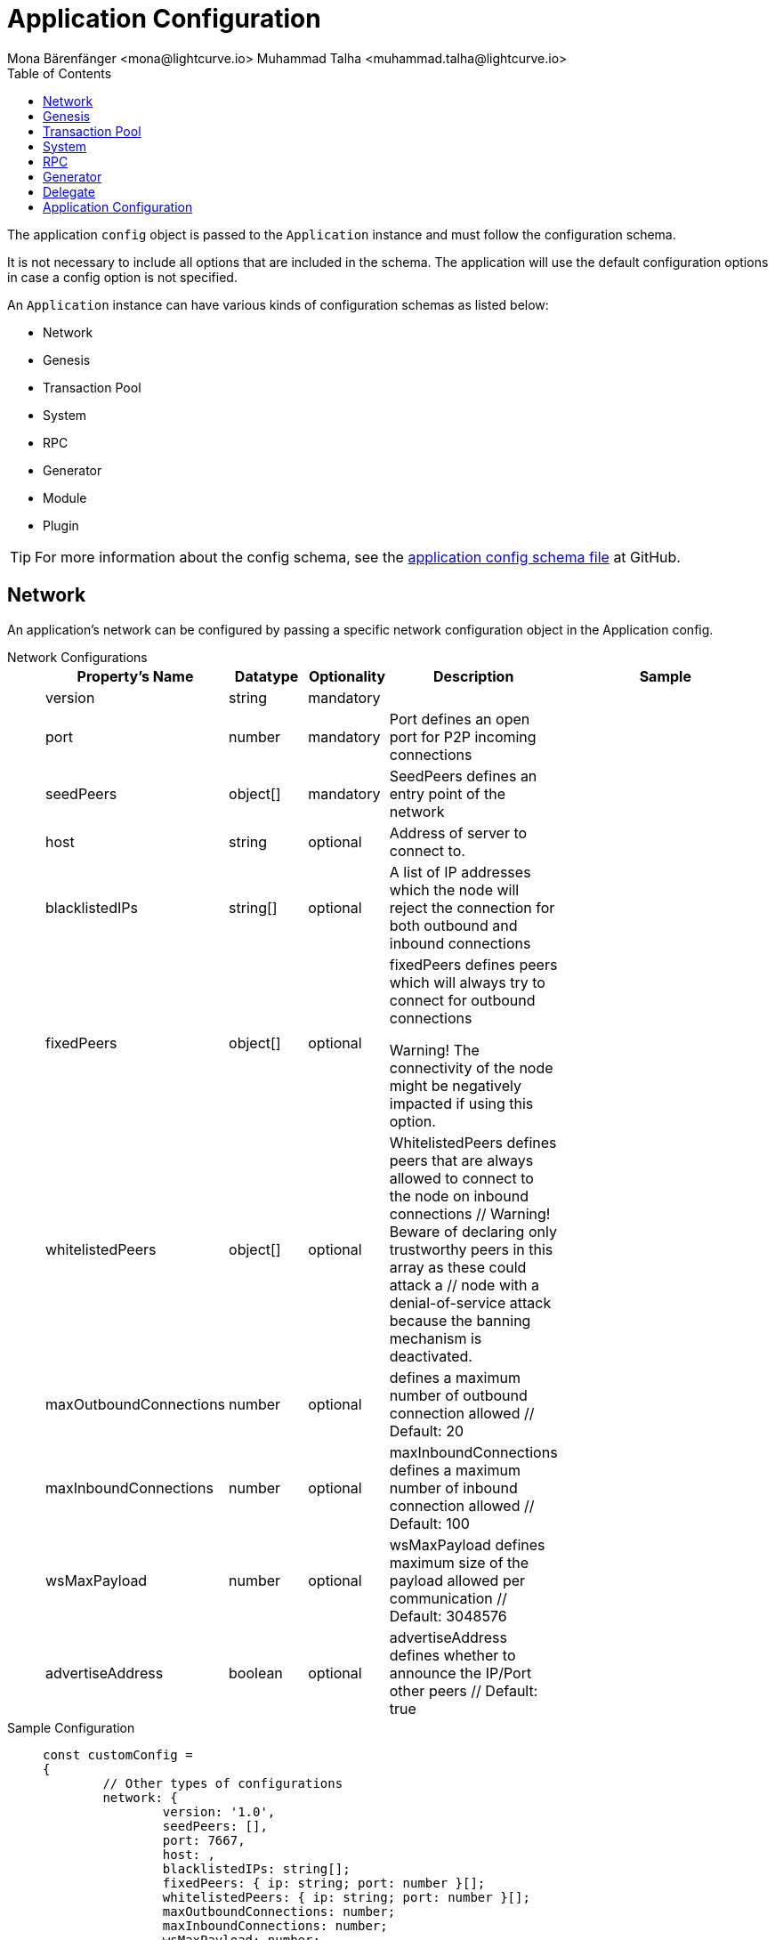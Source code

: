 = Application Configuration
Mona Bärenfänger <mona@lightcurve.io> Muhammad Talha <muhammad.talha@lightcurve.io>
:description: The configuration reference covers the config object, the default values, and also a description of each value.
// Settings
:toc:
:v_sdk: v6
// URLs
:url_github_sdk_configschema: https://github.com/LiskHQ/lisk-sdk/blob/{v_sdk}/framework/src/schema/application_config_schema.ts
// Project URLs

The application `config` object is passed to the `Application` instance and must follow the configuration schema.

It is not necessary to include all options that are included in the schema.
The application will use the default configuration options in case a config option is not specified.

An `Application` instance can have various kinds of configuration schemas as listed below:

* Network
* Genesis
* Transaction Pool
* System
* RPC
* Generator
* Module
* Plugin


TIP: For more information about the config schema, see the {url_github_sdk_configschema}[application config schema file] at GitHub.

== Network 
An application's network can be configured by passing a specific network configuration object in the Application config.

[tabs]
=====
Network Configurations::
+
--
[cols="2,1,1,2,3",options="header",stripes="hover"]
|===
|Property's Name
|Datatype
|Optionality
|Description
|Sample

| version
| string
| mandatory
| 
| 
 
| port
| number
| mandatory
| Port defines an open port for P2P incoming connections
| 
 
| seedPeers
| object[]
| mandatory
| SeedPeers defines an entry point of the network
| 
 
| host
| string
| optional
| Address of server to connect to.
| 
 
| blacklistedIPs
| string[]
| optional
| A list of IP addresses which the node will reject the connection for both outbound and inbound connections
| 
 
| fixedPeers
| object[]
| optional
| fixedPeers defines peers which will always try to connect for outbound connections

Warning! The connectivity of the node might be negatively impacted if using this option.
| 
 
| whitelistedPeers
| object[]
| optional
| WhitelistedPeers defines peers that are always allowed to connect to the node on inbound connections
        // Warning! Beware of declaring only trustworthy peers in this array as these could attack a
		// node with a denial-of-service attack because the banning mechanism is deactivated.
| 
 
| maxOutboundConnections
| number
| optional
| defines a maximum number of outbound connection allowed
        // Default: 20
| 
 
| maxInboundConnections
| number
| optional
| maxInboundConnections defines a maximum number of inbound connection allowed
        // Default: 100
| 
 
| wsMaxPayload
| number
| optional
| wsMaxPayload defines maximum size of the payload allowed per communication
        // Default: 3048576
| 
 
| advertiseAddress
| boolean
| optional
| advertiseAddress defines whether to announce the IP/Port other peers
        // Default: true
| 

|===

--
Sample Configuration::
+
--
[source,js]
----
const customConfig = 
{
	// Other types of configurations
	network: {
		version: '1.0',  
		seedPeers: [],
		port: 7667,
		host: ,                                                             
		blacklistedIPs: string[];                                    
		fixedPeers: { ip: string; port: number }[];            
		whitelistedPeers: { ip: string; port: number }[];                  
		maxOutboundConnections: number;                                    
		maxInboundConnections: number;                             
		wsMaxPayload: number;             
		advertiseAddress: boolean;                           
		},
	// Other types of configurations
}
----
--
=====

== Genesis
Genesis Config holds the blockchain protocol configuration
[tabs]
=====
Genesis Configurations::
+
--
[cols="2,1,1,2,3",options="header",stripes="hover"]
|===
|Property's Name
|Datatype
|Optionality
|Description
|Sample

| block
| object
| optional
| 
| `{ fromFile: './config/genesis_block.blob',},`
 
| chainID
| string
| mandatory
| 
| ae1rF4gb
 
| maxTransactionsSize
| number
| mandatory
| defines a maximum transaction size allowed in a block in bytes
| 
 
| minFeePerByte
| number
| mandatory
| defines a minimum fee per byte for a transaction
| 
 
| blockTime
| number
| mandatory
| defines the frequency of blocks to be created
| 
 
| bftBatchSize
| number
| mandatory
| 
| 

|===

--
Sample Configuration::
+
--
[source,js]
----
const customConfig = 
{
	// Other types of configurations
	genesis: {
		block: {
			fromFile: './config/genesis_block.blob',
		},
		blockTime: 10,
		bftBatchSize: 103,
		communityIdentifier: 'sdk',
		// eslint-disable-next-line @typescript-eslint/no-magic-numbers
		maxTransactionsSize: 15 * 1024, // Kilo Bytes
		minFeePerByte: 1000,
	},
	// Other types of configurations
}
----
--
=====





== Transaction Pool
transactionPool defines custom properties of the transaction pool
[tabs]
=====
Transaction Pool Configurations::
+
--
[cols="2,1,1,2,3",options="header",stripes="hover"]
|===
|Property's Name
|Datatype
|Optionality
|Description
|Sample

| maxTransactions
| number
| optional
| defines a maximum number of transactions in the pool
| 4096
 
| maxTransactionsPerAccount
| number
| optional
| defines a maximum number of transactions in the pool per sender account
| 64
 
| transactionExpiryTime
| number
| optional
| defines timeout of the transaction in the pool in milliseconds
| 3 * 60 * 60 * 1000
 
| minEntranceFeePriority
| string
| optional
| defines a minimum fee priority required to be added to the transaction pool
| '0'
 
| minReplacementFeeDifference
| string
| optional
| defines a minimum fee difference to replace a transaction with the same nonce
| '10'

|===

--
Sample Configuration::
+
--
[source,js]
----
const customConfig = 
{
	transactionPool: {
		maxTransactions: 4096,
		maxTransactionsPerAccount: 64,
		transactionExpiryTime: 3 * 60 * 60 * 1000,
		minEntranceFeePriority: '0',
		minReplacementFeeDifference: '10',
	},
}
----
--
=====



== System

[tabs]
=====
System Configurations::
+
--
[cols="2,1,1,2,3",options="header",stripes="hover"]
|===
|Property's Name
|Datatype
|Optionality
|Description
|Sample

| version
| string
| optional
| 
| 
 
| dataPath
| string
| mandatory
| DataPath defines the blockchain application name and folder within the root path.
| ~/.lisk/beta-sdk-app

| keepEventsForHeights
| number
| mandatory
| 
| 300

| logLevel
| string
| mandatory
| level of the log to be maintained
| info

|===
--
Sample Configuration::
+
--
[source,js]
----
const customConfig = 
{
	system: {
		dataPath: '~/.lisk/beta-sdk-app',
		keepEventsForHeights: 300,
		logLevel: 'info',
	},
}
----
--
=====




== RPC
Lisk based blockchain applications can communicate with a node via the RPC communication. 

[tabs]
=====
RPC Configurations::
+
--
[cols="2,1,1,2,3",options="header",stripes="hover"]
|===
|Property's Name
|Datatype
|Optionality
|Description
|Sample

| modes
| enum
| optional
| Modes of communication with between lisk node and blockchain application
| IPC, WS, HTTP
 
| port
| number
| mandatory
| Port to be used for a 'WS' connection.
| 7887

| host
| string
| mandatory
| Address of the server to connect.
| 127.0.0.1

|===
--
Sample Configuration::
+
--
[source,js]
----
const customConfig = 
{
	rpc: {
		modes: ['IPC'],
		port: 7887,
		host: '127.0.0.1',
	},
}
----
--
=====





== Generator

[tabs]
=====
Generator Configurations::
+
--
[cols="2,1,1,2,3",options="header",stripes="hover"]
|===
|Property's Name
|Datatype
|Optionality
|Description
|Sample

| keys
| object
| optional
| 
| IPC, WS, HTTP
 


|===



--
Sample Configuration::
+
--
[source,js]
----
const customConfig = 
{
	// Other types of configurations

	rpc: {
		modes: ['IPC'],
		port: 7887,
		host: '127.0.0.1',
	},

	// Other types of configurations
}
----
--
=====


// == Module 
// Modules configurations describe 
// == Plugin

== Delegate 

[tabs]
=====
Delegate Configurations::
+
--
[cols="2a,1,1,2,3",options="header",stripes="hover"]
|===
|Property's Name
|Datatype
|Optionality
|Description
|Sample

| address
| object
| optional
| Defines the address of the delegate
| IPC, WS, HTTP
 
| encryptedPassphrase
| object
| optional
| Defines the encrypted passphrase
| IPC, WS, HTTP

| hashOnion
| object
| optional
| ```Holds the seed reveal to put in block header. A hashOnion Object contains count, distance and a hashes[string]```
a| 
[source,js]
----
"hashOnion": {
	"count": 100000,
	"distance": 1000,
	"hashes": [
		"34ecc432170c0812e7ca69d73485ca57",
	]
},
----
|===

--
Sample Configuration::
+
--
[source,js]
----
const customConfig = 
{
	// Other types of configurations

"delegates": [
	{
		// encryptedPassphrase defines the encrypted passphrase
		"encryptedPassphrase": "iterations=1000000&cipherText=5c53db41ec94b46049ca5a5b8312e6b38c7bbad775153a8091bafade3f78ac855b55d5d33318e13f22ec961510061c8a07726aeb4d2d2b30fbcc6ddfabc82dd6f233891a06ae54b2&iv=8c0419422b6e81c32c10ac6a&salt=1f2308d0d12480d0c788a4c60a8f272d&tag=23cf9840cb985550a96b463f878de99d&version=1",

		// hashOnion holds the seed reveal to put in block header
		"hashOnion": {
			// count holds the total number of hash onions
			"count": 100000,
			// distance holds a distance between each hash onion
			"distance": 1000,
			// hashes holds the seed reveal for every distance
			"hashes": [
				"34ecc432170c0812e7ca69d73485ca57",
				"1bf9423f594619f7d14e6f742c0631a1",
				// ...
				"fa51b75c7920894019b43378af621e2d",
				"bd4ea06be86fb6d850023be7ad1d9558",
				"da23c5a34d19bbd57ebb159da170dfb5"
			]
		},
		// address defines the address of the delegate
		"address": "68d6b039567ebbfc714176d87cdd6906cf526cc7"
	}
],

	// Other types of configurations
}
----
--
=====




== Application Configuration

All the aforementioned configurations are part of a broader application config. These configurations can be tweaked as per necessity and can be then passed as a `customConfig` to the `Application` instance. A sample customConfig is shown below:


.Default config options
[source,js]
----
export const customConfig = {
	// Contains configuration options for the blockchain application.
	system: {
		// dataPath defines the blockchain application name and folder within the root path.
		dataPath: '~/.lisk/beta-sdk-app',
		keepEventsForHeights: 300,
		logLevel: 'info',
	},

	// rpc defines communication behavior
	rpc: {
		modes: ['ipc'],
		port: 7887,
		host: '127.0.0.1',
	},

	// network holds the network information of the node
	network: {
		version: '1.0',
		seedPeers: [],
		port: 7667,
	},

	// Contains configurations regarding a transaction pool.
	transactionPool: {
		maxTransactions: 4096,
		maxTransactionsPerAccount: 64,
		transactionExpiryTime: 3 * 60 * 60 * 1000,
		minEntranceFeePriority: '0',
		minReplacementFeeDifference: '10',
	},

	// genesis holds the blockchain protocol configurations
	genesis: {
		block: {
			fromFile: './config/genesis_block.blob',
		},
		blockTime: 10,
		bftBatchSize: 103,
		// eslint-disable-next-line @typescript-eslint/no-magic-numbers
		maxTransactionsSize: 15 * 1024, // Kilo Bytes
		minFeePerByte: 1000,
		chainID: 'yaE12vt6',
	},
	generator: {
		keys: {},
	},
	modules: {},

	// (Optional) plugins holds a group of plugin-specific configs which is passed to a particular plugin.
	plugins: {},
};

export const DEFAULT_KEY_DERIVATION_PATH = "m/25519'/134'/0'/0'";
----
















// .Default config options
// [source,js]
// ----
// const config = {
//     // // label defines the process name and folder within the root path
// 	// "label": "beta-sdk-app",
// 	// // version must follow semver format
// 	// "version": "0.0.0",
// 	// // network version defines a P2P network version
// 	// "networkVersion": "1.0",
//     // // rootPath defines the root path for all data to be stored
// 	// "rootPath": "~/.lisk",
// 	// // logger holds information for the logging
// 	// "logger": {
// 	//     // fileLogLevel defines the log level output for the file logging
// 	// 	"fileLogLevel": "info",
// 	// 	// consoleLogLevel defines the log level output for the console logging
// 	// 	"consoleLogLevel": "info",
// 	// 	// logFileName defines a name for the log file
// 	// 	"logFileName": "lisk.log"
// 	// },
// 	// // rpc defines communication behavior
// 	// "rpc": {
// 	//     // enabled creates IPC or WS socket if true
// 	// 	"enable": false,
// 	// 	// enabled communication through 'ipc' or 'ws'
// 	// 	"mode": "ipc",
// 	// 	// In case of `mode` is set to `ws`, this port used
// 	// 	"port": 8080,
//     //     // Change to 0.0.0.0 to connect from a remote server
//     //     "host": "127.0.0.1"
// 	// },
// 	// // genesisConfig holds the blockchain protocol configuration
//     // // it is also passed to the module constructor
// 	// "genesisConfig": {
// 	//     // blockTime defines the frequency of blocks to be created
// 	// 	"blockTime": 10,
// 	// 	// communityIdentifier defines a community identifier used to create the network identifier
// 	// 	"communityIdentifier": "sdk",
// 	// 	// maxPayloadLength defines a maximum payload size allowed in a block in bytes
// 	// 	"maxPayloadLength": 15360,
// 	// 	// bftThreshold defines a threshold for pre-vote and pre-commit
// 	// 	"bftThreshold": 68,
// 	// 	// minFeePerByte defines a minimum fee per byte for a transaction
// 	// 	"minFeePerByte": 1000,
// 	// 	// baseFees defines an additional base fee to be included in the calculation of the minimum fee for a transaction
// 	// 	"baseFees": [
// 	// 		{
// 	// 			"moduleID": 5,
// 	// 			"assetID": 0,
// 	// 			"baseFee": "1000000000"
// 	// 		}
// 	// 	],
// 	// 	// rewards defines a block reward schedule
// 	// 	"rewards": {
// 	// 	    // milestones defines the block reward for every distance
// 	// 		"milestones": ["500000000", "400000000", "300000000", "200000000", "100000000"],
// 	// 		// offset defines at which height the block reward is given
// 	// 		"offset": 2160,
// 	// 		// distance defines the duration of the each milestone
// 	// 		"distance": 3000000
// 	// 	},
// 	// 	// The minimum balance of accounts
// 	// 	"minRemainingBalance": "5000000",
// 	// 	// Number of actively forging delegates.
// 	// 	"activeDelegates": 101,
// 	// 	// Number of random standy delegates that are allowed to forge each round.
// 	// 	"standbyDelegates": 2,
// 	// 	 // The offset of rounds from the current round, which will be used to calculate the vote weights for the next forging round.
// 	// 	"delegateListRoundOffset": 2
// 	// },
// 	// // forging holds delegate information for forging
// 	// "forging": {
// 	// 	"force": true,
// 	// 	// waitThreshold defines the Number of seconds to wait for previous block before forging
// 	// 	"waitThreshold": 2,
// 	// 	// delegates holds the delegate information for forging
// 	// 	"delegates": [
// 	// 		{
// 	// 		    // encryptedPassphrase defines the encrypted passphrase
// 	// 			"encryptedPassphrase": "iterations=1000000&cipherText=5c53db41ec94b46049ca5a5b8312e6b38c7bbad775153a8091bafade3f78ac855b55d5d33318e13f22ec961510061c8a07726aeb4d2d2b30fbcc6ddfabc82dd6f233891a06ae54b2&iv=8c0419422b6e81c32c10ac6a&salt=1f2308d0d12480d0c788a4c60a8f272d&tag=23cf9840cb985550a96b463f878de99d&version=1",
// 	// 			// hashOnion holds the seed reveal to put in block header
// 	// 			"hashOnion": {
// 	// 			    // count holds the total number of hash onions
// 	// 				"count": 100000,
// 	// 				// distance holds a distance between each hash onion
// 	// 				"distance": 1000,
// 	// 				// hashes holds the seed reveal for every distance
// 	// 				"hashes": [
// 	// 					"34ecc432170c0812e7ca69d73485ca57",
// 	// 					"1bf9423f594619f7d14e6f742c0631a1",
//     //                     // ...
// 	// 					"fa51b75c7920894019b43378af621e2d",
// 	// 					"bd4ea06be86fb6d850023be7ad1d9558",
// 	// 					"da23c5a34d19bbd57ebb159da170dfb5"
// 	// 				]
// 	// 			},
// 	// 			// address defines the address of the delegate
// 	// 			"address": "68d6b039567ebbfc714176d87cdd6906cf526cc7"
// 	// 		}
// 	// 	],
// 	// 	// defaultPassword defines a password to use to decrypt the encrypted Passphrase
// 	// 	"defaultPassword": "state dawn marriage honey cinnamon sadness crumble someone file caution sell oxygen"
// 	// },
// 	// // network holds the network information of the node
// 	// "network": {
// 	//     // seedPeers defines an entry point of the network
// 	// 	"seedPeers": [
// 	// 		{
// 	// 			"ip": "127.0.0.1",
// 	// 			"port": 5000
// 	// 		}
// 	// 	],
// 		// port defines an open port for P2P incoming connections
// 		"port": 5000,
// 		(Optional) blacklistedIPs defines IP address which the node will reject the connection for both outbound and inbound connections
//         "blacklistedIPs": string[],
//         (Optional) fixedPeers defines peers which will always try to connect for outbound connections
//         Warning! The connectivity of the node might be negatively impacted if using this option.
//         "fixedPeers": { ip: string, port: number }[],
//         (Optional) whitelistedPeers defines peers that are always allowed to connect to the node on inbound connections
//         Warning! Beware of declaring only trustworthy peers in this array as these could attack a
// 		node with a denial-of-service attack because the banning mechanism is deactivated.
//         whitelistedPeers?: { ip: string, port: number }[],
//         (Optional) peerBanTime defines the length of banning in milliseconds
//         Default: 86400000 (24h)
//         "peerBanTime": number,
//         (Optional) connectTimeout defines a timeout for a connection
//         "connectTimeout": number,
//         Optional.
//         (Optional) actTimeout defines a timeout for response from a peer
//         "ackTimeout": number,
//         (Optional) maxOutboundConnections defines a maximum number of outbound connection allowed
//         Default: 20
//         "maxOutboundConnections": number,
//         (Optional) maxInboundConnections defines a maximum number of inbound connection allowed
//         Default: 100
//         "maxInboundConnections": number,
//         (Optional) sendPeerLimit defines a maximum peer to send information when “send” is called
//         Default: 16
//         "sendPeerLimit": number,
//         (Optional) maxPeerDiscoveryResponseLength defines a maximum length for the peer information response of peer discovery
//         Default: 200
//         "maxPeerDiscoveryResponseLength": number,
//         (Optional) wsMaxPayload defines maximum size of the payload allowed per communication
//         Default: 3048576
//         "wsMaxPayload": number,
//         //(Optional) advertiseAddress defines whether to announce the IP/Port other peers
//         Default: true
//         "advertiseAddress": boolean
// 	},
// 	// (Optional) transactionPool defines custom properties of the transaction pool
// 	"transactionPool": {
// 	    // maxTransactions defines a maximum number of transactions in the pool
// 		"maxTransactions": 4096,
// 		// maxTransactionsPerAccount defines a maximum number of transactions in the pool per sender account
// 		"maxTransactionsPerAccount": 64,
// 		// transactionExpiryTime defines timeout of the transaction in the pool in milliseconds
// 		"transactionExpiryTime": 10800000,
// 		// minEntranceFeePriority defines a minimum fee priority required to be added to the transaction pool
// 		"minEntranceFeePriority": "0",
// 		// minReplacementFeeDifference defines a minimum fee difference to replace a transaction with the same nonce
// 		"minReplacementFeeDifference": "10"
// 	},
// 	// (Optional) plugins holds a group of plugin-specific configs which is passed to a particular plugin.
// 	"plugins": {
// 	    // Example config for the HTTP API plugin
//         /*"httpApi": {
//             "port": 4000,
//             "host": "127.0.0.1",
//             "whiteList": ["127.0.0.1"],
//             "cors": {
//                 "origin": "*",
//                 "methods": ["GET", "POST", "PUT"],
//             },
//             "limits": {
//                 "max": 0,
//                 "delayMs": 0,
//                 "delayAfter": 0,
//                 "windowMs": 60000,
//                 "headersTimeout": 5000,
//                 "serverSetTimeout": 20000,
//             },
//         }*/
// 	}
// }
// ----
